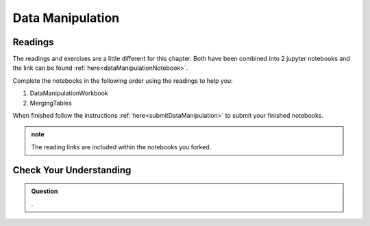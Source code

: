 Data Manipulation
=================

.. _readingDataManipulation:

Readings
--------

The readings and exercises are a little different for this chapter.  Both have been combined into 2 
jupyter notebooks and the link can be found :ref:`here<dataManipulationNotebook>`. 

| Complete the notebooks in the following order using the readings to help you:

#. DataManipulationWorkbook
#. MergingTables 

| When finished follow the instructions :ref:`here<submitDataManipulation>` to submit your finished notebooks.

.. admonition:: note

   The reading links are included within the notebooks you forked.

Check Your Understanding
------------------------

.. admonition:: Question

   .



